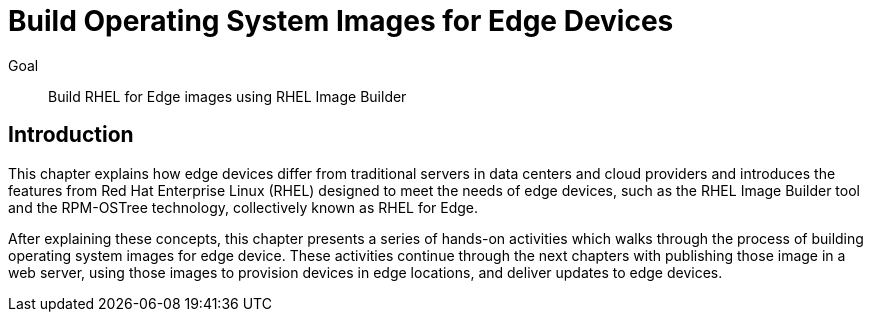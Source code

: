 = Build Operating System Images for Edge Devices

Goal:: 
Build RHEL for Edge images using RHEL Image Builder

== Introduction

This chapter explains how edge devices differ from traditional servers in data centers and cloud providers and introduces the features from Red Hat Enterprise Linux (RHEL) designed to meet the needs of edge devices, such as the RHEL Image Builder tool and the RPM-OSTree technology, collectively known as RHEL for Edge.

After explaining these concepts, this chapter presents a series of hands-on activities which walks through the process of building operating system images for edge device. These activities continue through the next chapters with publishing those image in a web server, using those images to provision devices in edge locations, and deliver updates to edge devices.
